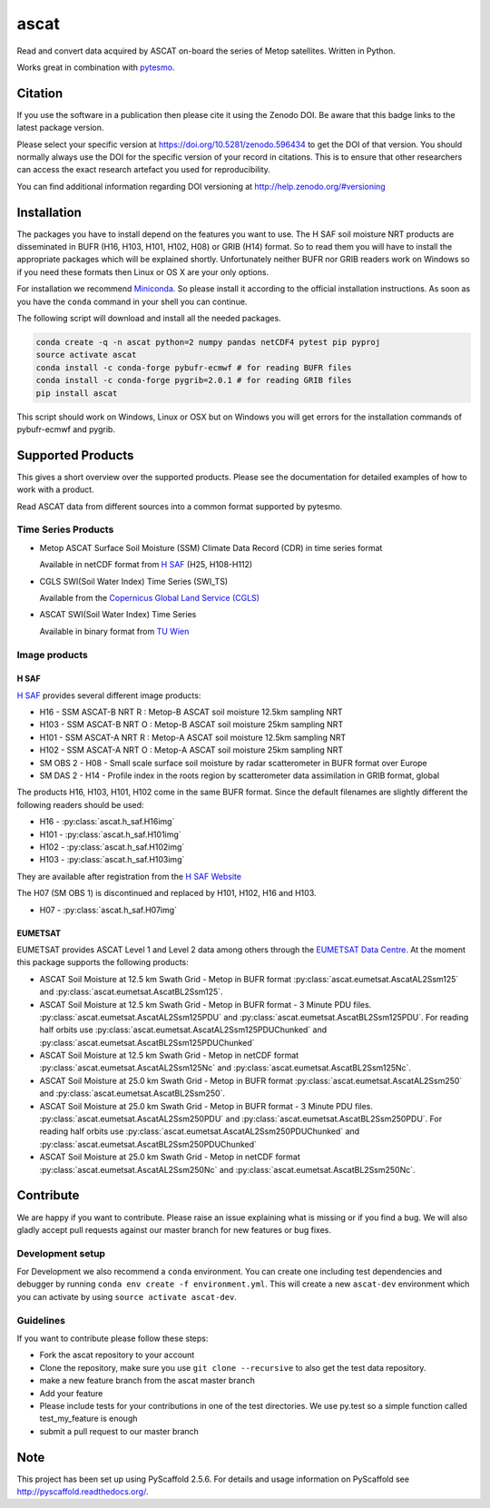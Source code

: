 =====
ascat
=====

.. image:: https://travis-ci.org/TUW-GEO/ascat.svg?branch=master
    :target: https://travis-ci.org/TUW-GEO/ascat

.. image:: https://coveralls.io/repos/github/TUW-GEO/ascat/badge.svg?branch=master
   :target: https://coveralls.io/github/TUW-GEO/ascat?branch=master

.. image:: https://badge.fury.io/py/ascat.svg
    :target: http://badge.fury.io/py/ascat

.. image:: https://readthedocs.org/projects/ascat/badge/?version=latest
   :target: http://ascat.readthedocs.org/

Read and convert data acquired by ASCAT on-board the series of Metop satellites. Written in Python.

Works great in combination with `pytesmo <https://github.com/TUW-GEO/pytesmo>`_.

Citation
========

.. image:: https://zenodo.org/badge/DOI/10.5281/zenodo.596434.svg
   :target: https://doi.org/10.5281/zenodo.596434

If you use the software in a publication then please cite it using the Zenodo DOI.
Be aware that this badge links to the latest package version.

Please select your specific version at https://doi.org/10.5281/zenodo.596434 to get the DOI of that version.
You should normally always use the DOI for the specific version of your record in citations.
This is to ensure that other researchers can access the exact research artefact you used for reproducibility.

You can find additional information regarding DOI versioning at http://help.zenodo.org/#versioning

Installation
============

The packages you have to install depend on the features you want to use. The H SAF soil moisture NRT products are disseminated in BUFR (H16, H103, H101, H102, H08) or GRIB (H14) format. So to read them you will have to install the appropriate packages which will be explained shortly. Unfortunately neither BUFR nor GRIB readers work on Windows so if you need these formats then Linux or OS X are your only options.

For installation we recommend `Miniconda <http://conda.pydata.org/miniconda.html>`_. So please install it according to the official installation instructions. As soon as you have the ``conda`` command in your shell you can continue.

The following script will download and install all the needed packages.

.. code::

    conda create -q -n ascat python=2 numpy pandas netCDF4 pytest pip pyproj
    source activate ascat
    conda install -c conda-forge pybufr-ecmwf # for reading BUFR files
    conda install -c conda-forge pygrib=2.0.1 # for reading GRIB files
    pip install ascat

This script should work on Windows, Linux or OSX but on Windows you will get errors for the installation commands of pybufr-ecmwf and pygrib.

Supported Products
==================

This gives a short overview over the supported products. Please see the documentation for detailed examples of how to work with a product.

Read ASCAT data from different sources into a common format supported by pytesmo.

Time Series Products
--------------------

* Metop ASCAT Surface Soil Moisture (SSM) Climate Data Record (CDR) in time series format

  Available in netCDF format from `H SAF <http://hsaf.meteoam.it/soil-moisture.php>`_ (H25, H108-H112)


* CGLS SWI(Soil Water Index) Time Series (SWI_TS)

  Available from the `Copernicus Global Land Service (CGLS) <http://land.copernicus.eu/global/products/swi>`_


* ASCAT SWI(Soil Water Index) Time Series

  Available in binary format from `TU Wien <http://rs.geo.tuwien.ac.at/products/>`_

Image products
--------------

H SAF
~~~~~

`H SAF <http://hsaf.meteoam.it/soil-moisture.php>`_ provides several different image products:

* H16 - SSM ASCAT-B NRT R : Metop-B ASCAT soil moisture 12.5km sampling NRT
* H103 - SSM ASCAT-B NRT O : Metop-B ASCAT soil moisture 25km sampling NRT
* H101 - SSM ASCAT-A NRT R : Metop-A ASCAT soil moisture 12.5km sampling NRT
* H102 - SSM ASCAT-A NRT O : Metop-A ASCAT soil moisture 25km sampling NRT
* SM OBS 2 - H08 - Small scale surface soil moisture by radar scatterometer in BUFR format over Europe
* SM DAS 2 - H14 - Profile index in the roots region by scatterometer data assimilation in GRIB format, global

The products H16, H103, H101, H102 come in the same BUFR format. Since the default filenames are slightly different the following readers should be used:

* H16 - :py:class:`ascat.h_saf.H16img`
* H101 - :py:class:`ascat.h_saf.H101img`
* H102 - :py:class:`ascat.h_saf.H102img`
* H103 - :py:class:`ascat.h_saf.H103img`

They are available after registration from the `H SAF Website <http://hsaf.meteoam.it/soil-moisture.php>`_

The H07 (SM OBS 1) is discontinued and replaced by H101, H102, H16 and H103.

* H07 - :py:class:`ascat.h_saf.H07img`

EUMETSAT
~~~~~~~~

EUMETSAT provides ASCAT Level 1 and Level 2 data among others through the `EUMETSAT Data Centre <http://www.eumetsat.int/website/home/Data/DataDelivery/EUMETSATDataCentre/index.html>`_. At the moment this package supports the following products:

* ASCAT Soil Moisture at 12.5 km Swath Grid - Metop in BUFR format
  :py:class:`ascat.eumetsat.AscatAL2Ssm125` and :py:class:`ascat.eumetsat.AscatBL2Ssm125`.
* ASCAT Soil Moisture at 12.5 km Swath Grid - Metop in BUFR format - 3 Minute PDU files.
  :py:class:`ascat.eumetsat.AscatAL2Ssm125PDU` and :py:class:`ascat.eumetsat.AscatBL2Ssm125PDU`.
  For reading half orbits use :py:class:`ascat.eumetsat.AscatAL2Ssm125PDUChunked`
  and :py:class:`ascat.eumetsat.AscatBL2Ssm125PDUChunked`
* ASCAT Soil Moisture at 12.5 km Swath Grid - Metop in netCDF format
  :py:class:`ascat.eumetsat.AscatAL2Ssm125Nc` and :py:class:`ascat.eumetsat.AscatBL2Ssm125Nc`.
* ASCAT Soil Moisture at 25.0 km Swath Grid - Metop in BUFR format
  :py:class:`ascat.eumetsat.AscatAL2Ssm250` and :py:class:`ascat.eumetsat.AscatBL2Ssm250`.
* ASCAT Soil Moisture at 25.0 km Swath Grid - Metop in BUFR format - 3 Minute PDU files.
  :py:class:`ascat.eumetsat.AscatAL2Ssm250PDU` and :py:class:`ascat.eumetsat.AscatBL2Ssm250PDU`.
  For reading half orbits use :py:class:`ascat.eumetsat.AscatAL2Ssm250PDUChunked`
  and :py:class:`ascat.eumetsat.AscatBL2Ssm250PDUChunked`
* ASCAT Soil Moisture at 25.0 km Swath Grid - Metop in netCDF format
  :py:class:`ascat.eumetsat.AscatAL2Ssm250Nc` and :py:class:`ascat.eumetsat.AscatBL2Ssm250Nc`.

Contribute
==========

We are happy if you want to contribute. Please raise an issue explaining what is missing or if you find a bug. We will also gladly accept pull requests against our master branch for new features or bug fixes.

Development setup
-----------------

For Development we also recommend a ``conda`` environment. You can create one including test dependencies and debugger by running ``conda env create -f environment.yml``. This will create a new ``ascat-dev`` environment which you can activate by using ``source activate ascat-dev``.

Guidelines
----------

If you want to contribute please follow these steps:

- Fork the ascat repository to your account
- Clone the repository, make sure you use ``git clone --recursive`` to also get the test data repository.
- make a new feature branch from the ascat master branch
- Add your feature
- Please include tests for your contributions in one of the test directories. We use py.test so a simple function called test_my_feature is enough
- submit a pull request to our master branch

Note
====

This project has been set up using PyScaffold 2.5.6. For details and usage
information on PyScaffold see http://pyscaffold.readthedocs.org/.
